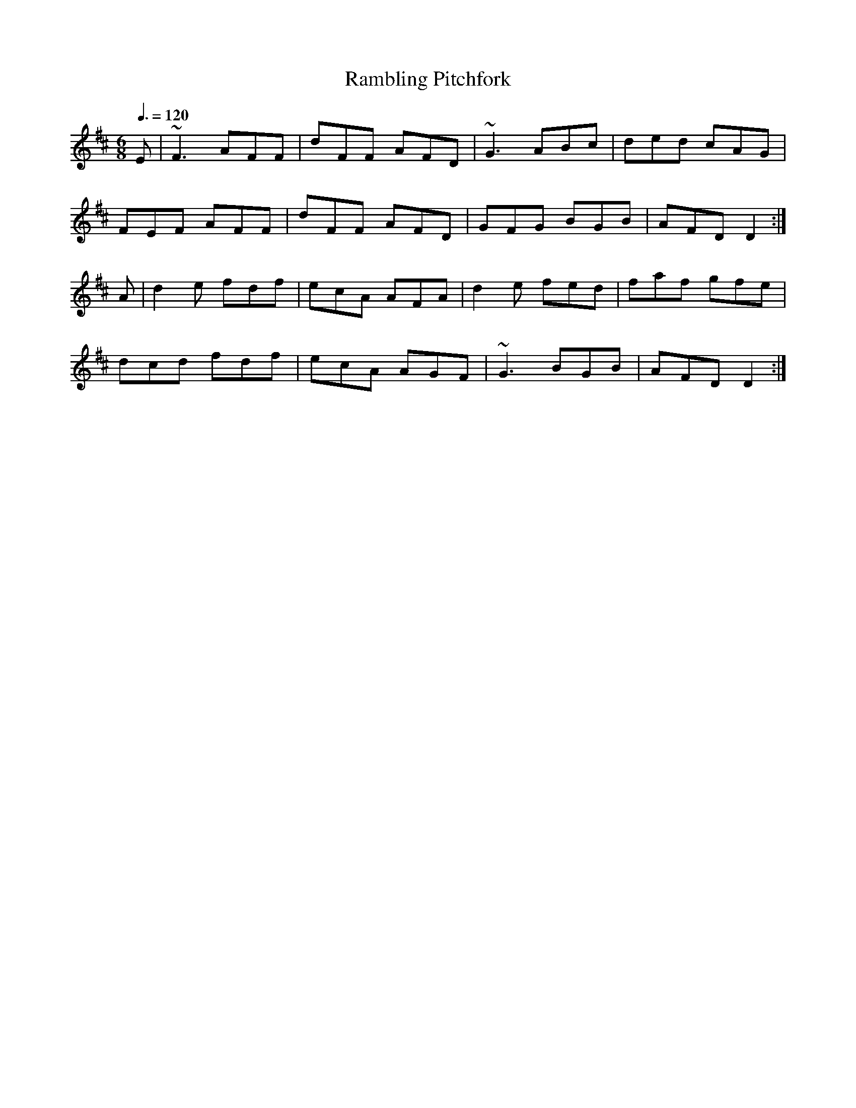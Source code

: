 X: 25
T:Rambling Pitchfork
R:Jig
M:6/8
L:1/8
Q:3/8=120
K:D
E|~F3 AFF|dFF AFD|~G3 ABc|ded cAG|
FEF AFF|dFF AFD|GFG BGB|AFD D2:|
A|d2e fdf|ecA AFA|d2e fed|faf gfe|
dcd fdf|ecA AGF|~G3 BGB|AFD D2:|
